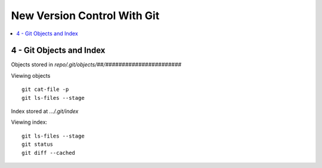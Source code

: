 New Version Control With Git
#############################

.. contents::
    :local:
    :depth: 5


4 - Git Objects and Index
==========================

Objects stored in `repo/.git/objects/##/#######################` 

Viewing objects ::

  git cat-file -p
  git ls-files --stage



Index stored at `.../.git/index`

Viewing index::

  git ls-files --stage
  git status
  git diff --cached










